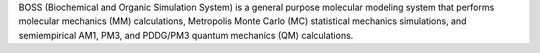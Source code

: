 .. title: BOSS
.. slug: boss
.. date: 2013-03-04
.. tags: Molecular Mechanics, Quantum Mechanics
.. link: http://www.cemcomco.com/BOSS_and_MCPRO_Distribution125.html
.. category: Commercial
.. type: text commercial
.. comments: 

BOSS (Biochemical and Organic Simulation System) is a general purpose molecular modeling system that performs molecular mechanics (MM) calculations, Metropolis Monte Carlo (MC) statistical mechanics simulations, and semiempirical AM1, PM3, and PDDG/PM3 quantum mechanics (QM) calculations.
